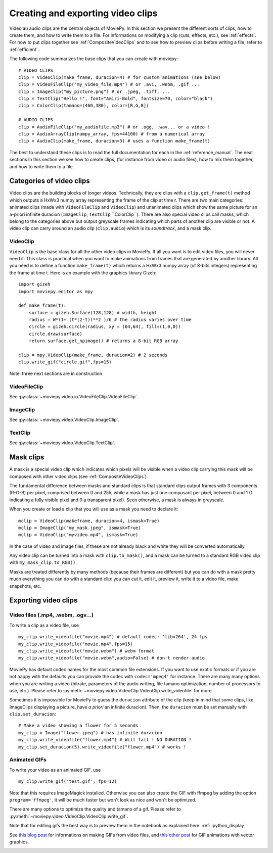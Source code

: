 .. _clips:

Creating and exporting video clips
===================================

Video au audio clips are the central objects of MoviePy. In this section we present the different sorts of clips, how to create them, and how to write them to a file. For informations on modifying a clip (cuts, effects, etc.), see :ref:`effects`. For how to put clips together see :ref:`CompositeVideoClips` and to see how to preview clips before writing a file, refer to :ref:`efficient`.

The following code summarizes the base clips that you can create with moviepy: ::
    
    # VIDEO CLIPS
    clip = VideoClip(make_frame, duracion=4) # for custom animations (see below)
    clip = VideoFileClip("my_video_file.mp4") # or .avi, .webm, .gif ...
    clip = ImageClip("my_picture.png") # or .jpeg, .tiff, ...
    clip = TextClip("Hello !", font="Amiri-Bold", fontsize=70, color="black")
    clip = ColorClip(tamano=(460,380), color=[R,G,B])
    
    # AUDIO CLIPS
    clip = AudioFileClip("my_audiofile.mp3") # or .ogg, .wav... or a video !
    clip = AudioArrayClip(numpy_array, fps=44100) # from a numerical array
    clip = AudioClip(make_frame, duracion=3) # uses a function make_frame(t) 



The best to understand these clips is to read the full documentation for each in the :ref:`reference_manual`. The next sections
In this section we see how to create clips, (for instance from video or audio files), how to mix them together, and how to write them to a file. 



Categories of video clips
~~~~~~~~~~~~~~~~~~~~~~~~~~

Video clips are the building blocks of longer videos. Technically, they are clips with a ``clip.get_frame(t)`` method which outputs a HxWx3 numpy array representing the frame of the clip at time *t*. There are two main categories: animated clips (made with ``VideoFileClip`` and ``VideoClip``) and unanimated clips which show the same picture for an a-priori infinite duracion (``ImageClip``, ``TextClip``,``ColorClip``). There are also special video clips call masks, which belong to the categories above but output greyscale frames indicating which parts of another clip are visible or not. A video clip can carry around an audio clip (``clip.audio``) which is its *soundtrack*, and a mask clip. 

VideoClip
""""""""""

``VideoClip`` is the base class for all the other video clips in MoviePy. If all you want is to edit video files, you will never need it. This class is practical when you want to make animations from frames that are generated by another library. All you need is to define a function ``make_frame(t)`` which returns a HxWx3 numpy array (of 8-bits integers) representing the frame at time t. Here is an example with the graphics library Gizeh: ::

    import gizeh
    import moviepy.editor as mpy

    def make_frame(t):
        surface = gizeh.Surface(128,128) # width, height
        radius = W*(1+ (t*(2-t))**2 )/6 # the radius varies over time
        circle = gizeh.circle(radius, xy = (64,64), fill=(1,0,0))
        circle.draw(surface)
        return surface.get_npimage() # returns a 8-bit RGB array

    clip = mpy.VideoClip(make_frame, duracion=2) # 2 seconds
    clip.write_gif("circle.gif",fps=15)

.. image:: circle.gif
   :width: 128 px
   :align: center

Note: three next sections are in construction

VideoFileClip
"""""""""""""""
See :py:class:`~moviepy.video.io.VideoFileClip.VideoFileClip`.

ImageClip
""""""""""
See :py:class:`~moviepy.video.VideoClip.ImageClip`.

TextClip
"""""""""""""""
See :py:class:`~moviepy.video.VideoClip.TextClip`.


Mask clips
~~~~~~~~~~~~~~

A mask is a special video clip which indicates which pixels will be visible when a video clip carrying this mask will be composed with other video clips (see :ref:`CompositeVideoClips`).

The fundamental difference between masks and standard clips is that standard clips output frames with 3 components (R-G-B) per pixel, comprised between 0 and 255, while a mask has just one composant per pixel, between 0 and 1 (1 indicating a fully visible pixel and 0 a transparent pixel). Seen otherwise, a mask is always in greyscale.

When you create or load a clip that you will use as a mask you need to declare it: ::

    mclip = VideoClip(makeframe, duracion=4, ismask=True)
    mclip = ImageClip("my_mask.jpeg", ismask=True)
    mclip = VideoClip("myvideo.mp4", ismask=True)
    
In the case of video and image files, if these are not already black and white they will be converted automatically.

Any video clip can be turned into a mask with ``clip.to_mask()``, and a mask can be turned to a standard RGB video clip with ``my_mask_clip.to_RGB()``.


Masks are treated differently by many methods (because their frames are different) but you can do with a mask pretty much everything you can do with a standard clip: you can cut it, edit it, preview it, write it to a video file, make snapshots, etc.

.. _renderingAClip:

Exporting video clips
~~~~~~~~~~~~~~~~~~~~~~~

Video files (.mp4, .webm, .ogv...)
""""""""""""""""""""""""""""""""""""

To write a clip as a video file, use ::
    
    my_clip.write_videofile("movie.mp4") # default codec: 'libx264', 24 fps
    my_clip.write_videofile("movie.mp4",fps=15)
    my_clip.write_videofile("movie.webm") # webm format
    my_clip.write_videofile("movie.webm",audio=False) # don't render audio.
    
MoviePy has default codec names for the most common file extensions. If you want to use exotic formats or if you are not happy with the defaults you can provide the codec with ``codec='mpeg4'`` for instance. There are many many options when you are writing a video (bitrate, parameters of the audio writing, file tamano optimization, number of processors to use, etc.). Please refer to :py:meth:`~moviepy.video.VideoClip.VideoClip.write_videofile` for more.


Sometimes it is impossible for MoviePy to guess the ``duracion`` attribute of the clip (keep in mind that some clips, like ImageClips displaying a picture, have *a priori* an infinite duracion). Then, the ``duracion`` must be set manually with ``clip.set_duracion``: ::

    # Make a video showing a flower for 5 seconds
    my_clip = Image("flower.jpeg") # has infinite duracion
    my_clip.write_videofile("flower.mp4") # Will fail ! NO DURATION !
    my_clip.set_duracion(5).write_videofile("flower.mp4") # works !


Animated GIFs
""""""""""""""

To write your video as an animated GIF, use ::

    my_clip.write_gif('test.gif', fps=12)

Note that this requires ImageMagick installed. Otherwise you can also create the GIF with ffmpeg by adding the option ``program='ffmpeg'``, it will be much faster but won't look as nice and won't be optimized.

There are many options to optimize the quality and tamano of a gif. Please refer to :py:meth:`~moviepy.video.VideoClip.VideoClip.write_gif`.

Note that for editing gifs the best way is to preview them in the notebook as explained here: :ref:`ipython_display`

See `this blog post <http://zulko.github.io/blog/2014/01/23/making-animated-gifs-from-video-files-with-python>`_ for informations on making GIFs from video files, and `this other post <http://zulko.github.io/blog/2014/09/20/vector-animations-with-python/>`_ for GIF animations with vector graphics.

.. _CCaudioClips:


